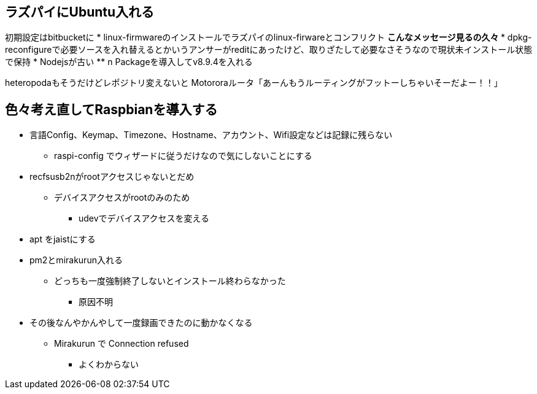 == ラズパイにUbuntu入れる

初期設定はbitbucketに
* linux-firmwareのインストールでラズパイのlinux-firwareとコンフリクト
** こんなメッセージ見るの久々
*** dpkg-reconfigureで必要ソースを入れ替えるとかいうアンサーがreditにあったけど、取りざたして必要なさそうなので現状未インストール状態で保持
* Nodejsが古い
** n Packageを導入してv8.9.4を入れる

heteropodaもそうだけどレポジトリ変えないと
Motororaルータ「あーんもうルーティングがフットーしちゃいそーだよー！！」

== 色々考え直してRaspbianを導入する

* 言語Config、Keymap、Timezone、Hostname、アカウント、Wifi設定などは記録に残らない
** raspi-config でウィザードに従うだけなので気にしないことにする
* recfsusb2nがrootアクセスじゃないとだめ
** デバイスアクセスがrootのみのため
*** udevでデバイスアクセスを変える
* apt をjaistにする
* pm2とmirakurun入れる
** どっちも一度強制終了しないとインストール終わらなかった
*** 原因不明
* その後なんやかんやして一度録画できたのに動かなくなる
** Mirakurun で Connection refused
*** よくわからない
